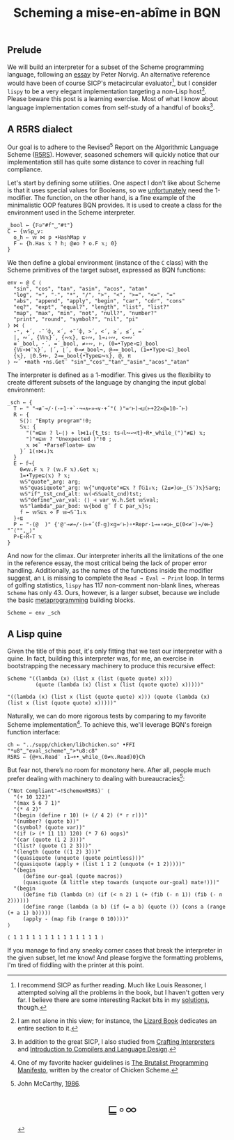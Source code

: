 #+TITLE: Scheming a mise-en-abîme in BQN
#+HTML_HEAD: <link rel="stylesheet" type="text/css" href="assets/style.css"/>
#+HTML_HEAD: <link rel="icon" href="assets/favicon.ico" type="image/x-icon">

** Prelude

We will build an interpreter for a subset of the Scheme programming language,
following an [[https://www.norvig.com/lispy.html][essay]] by Peter Norvig. An alternative reference would
have been of course SICP's metacircular evaluator[fn:1], but I consider =lispy= to be
a very elegant implementation targeting a non-Lisp host[fn:2]. Please beware this
post is a learning exercise. Most of what I know about
language implementation comes from self-study of a handful of books[fn:3].

** A R5RS dialect

Our goal is to adhere to the Revised\(^5\) Report on the Algorithmic Language Scheme ([[https://conservatory.scheme.org/schemers/Documents/Standards/R5RS/HTML/r5rs.html][R5RS]]).
However, seasoned schemers will quickly notice that our implementation still has
quite some distance to cover in reaching full compliance.

Let's start by defining some utilities. One aspect I don't like about Scheme is that it uses
special values for Booleans, so we  [[https://mlochbaum.github.io/BQN/tutorial/combinator.html#booleans][unfortunately]]  need the 1-modifier. The function, on the other hand,
is a fine example of the minimalistic OOP features BQN provides. It is used to create a class
for the environment used in the Scheme interpreter.

#+begin_src bqn :tangle ./bqn/si.bqn
  _bool ← {𝔽◶"#f"‿"#t"}
  C ← {𝕨𝕊p‿v:
    o‿h ⇐ 𝕨 ⋈ p •HashMap v
    F ⇐ {h.Has 𝕩 ? h; @≢o ? o.F 𝕩; 0}
  }
#+end_src

#+RESULTS:
: (function block)

We then define a global environment (instance of the =C= class) with the Scheme primitives
of the target subset, expressed as BQN functions:

#+begin_src bqn :tangle ./bqn/si.bqn
  env ← @ C ⟨
    "sin", "cos", "tan", "asin", "acos", "atan"
    "log", "+", "-", "*", "/", ">", "<", ">=", "<=", "="
    "abs", "append", "apply", "begin", "car", "cdr", "cons"
    "eq?", "expt", "equal?", "length", "list", "list?"
    "map", "max", "min", "not", "null?", "number?"
    "print", "round", "symbol?", "nil", "pi"
  ⟩ ⋈ ⟨
    ⋆⁼, +´, -˜´⌽, ×´, ÷˜´⌽, >´, <´, ≥´, ≤´, =´
    |, ∾´, {𝕎𝕩}´, {∾𝕩}, ⊑∘∾, 1⊸↓∘∾, <⊸∾´
    ≡´_bool, ⋆´, =´_bool, ≠∘∾, ⊢, (0=•Type∘⊑)_bool
    {𝕎∘⋈¨𝕩}´, ⌈´, ⌊´, 0⊸≠_bool¬, @⊸=_bool, (1=•Type∘⊑)_bool 
    {𝕩}, ⌊0.5+⊢, 2⊸=_bool{•Type⊑∾𝕩}, @, π
  ⟩ ∾˜ •math •ns.Get¨ "sin"‿"cos"‿"tan"‿"asin"‿"acos"‿"atan"
#+end_src

#+RESULTS:
: {o‿h‿f⇐}

The interpreter is defined as a 1-modifier. This gives us the flexibility to create different
subsets of the language by changing the input global environment:

#+begin_src bqn :tangle ./bqn/si.bqn
  _sch ← {
    T ← " "⊸≢¨⊸/·(-⟜1·+`·¬⊸∧⟜»⊸∨·+˝"( )"=⌜⊢)⊸⊔(⊢+22×@=10-˜⊢)
    R ← {
      𝕊⟨⟩: "Empty program"!0;
      𝕊𝕩: {
        "("≡⊑𝕨 ? l←⟨⟩ ⋄ l⋈1↓{t‿ts: ts⊣l∾↩<t}∘R•_while_(")"≢⊑) 𝕩;
        ")"≡⊑𝕨 ? "Unexpected )"!0 ;
        𝕩 ⋈˜ •ParseFloat⎊⊢ ⊑𝕨
      }´ 1(↑⋈↓)𝕩
    }
    E ← 𝕗⊸{
      0≠𝕨.F 𝕩 ? (𝕨.F 𝕩).Get 𝕩;
      1=•Type⊑⟨𝕩⟩ ? 𝕩;
      𝕨𝕊"quote"‿arg: arg;
      𝕨𝕊"quasiquote"‿arg: 𝕨{"unquote"≡⊑𝕩 ? 𝕗𝔾1↓𝕩; (2≤≠)◶⊢‿(𝕊¨)𝕩}𝕊arg;
      𝕨𝕊"if"‿tst‿cnd‿alt: 𝕨(⊣𝕊𝕊◶alt‿cnd)tst;
      𝕨𝕊"define"‿var‿val: ⟨⟩ ⊣ var 𝕨.h.Set 𝕨𝕊val;
      𝕨𝕊"lambda"‿par‿bod: 𝕨{bod 𝕘˜ 𝕗 C par‿𝕩}𝕊;
      f ← 𝕨𝕊⊑𝕩 ⋄ F 𝕨⊸𝕊¨1↓𝕩 
    }∘⊑
    P ← "-(@  )" {'@'⊸≠⊸/·(⊢+˝(𝕗-𝕘)×𝕘=⌜⊢)∘•Repr·1⊸=∘≠◶⊢‿⊑(0<≠¨)⊸/⎊⊢} "¯⟨"",‿⟩"
    P∘E∘R∘T 𝕩
  }
#+end_src

#+RESULTS:
: (1-modifier block)

And now for the climax. Our interpreter inherits all the limitations of the one in the reference essay,
the most critical being the lack of proper error handling. Additionally,
as the names of the functions inside the modifier suggest, an =L= is missing to complete the
=Read → Eval → Print= loop. In terms of golfing statistics, =lispy= has 117
non-comment non-blank lines, whereas =Scheme= has only 43. Ours, however, is a larger subset,
because we include the basic [[https://www.oneofus.la/have-emacs-will-hack/files/bawden.pdf][metaprogramming]] building blocks.

#+begin_src bqn :tangle ./bqn/si.bqn
  Scheme ← env _sch
#+end_src

#+RESULTS:
: {o‿h‿f⇐}(1-modifier block)

** A Lisp quine

Given the title of this post, it's only fitting that we test our interpreter with a quine. In fact, building this interpreter
was, for me, an exercise in bootstrapping the necessary machinery to produce this recursive effect:

#+begin_src bqn :tangle ./bqn/si.bqn :exports both
  Scheme "((lambda (x) (list x (list (quote quote) x)))
           (quote (lambda (x) (list x (list (quote quote) x)))))"
#+end_src

#+RESULTS:
: "((lambda (x) (list x (list (quote quote) x))) (quote (lambda (x) (list x (list (quote quote) x)))))"

Naturally, we can do more rigorous tests by comparing to my favorite Scheme
implementation[fn:4]. To achieve this, we'll leverage BQN's
foreign function interface:

#+begin_src bqn :tangle ./bqn/si.bqn
  ch ← "../supp/chicken/libchicken.so" •FFI "*u8"‿"eval_scheme"‿">*u8:c8"
  R5RS ← {@+𝕩.Read¨ ↕1⊸+•_while_(0≠𝕩.Read)0}Ch
#+end_src

#+RESULTS:
: (function block)(foreign function)

But fear not, there’s no room for monotony here. After all,
people much prefer dealing with machinery to dealing with bureaucracies[fn:5]:

#+begin_src bqn :tangle ./bqn/si.bqn :exports both
  ("Not Compliant"⊸!Scheme≡R5RS)¨ ⟨
    "(+ 10 122)"
    "(max 5 6 7 1)"
    "(* 4 2)"
    "(begin (define r 10) (+ (/ 4 2) (* r r)))"
    "(number? (quote b))"
    "(symbol? (quote var))"
    "(if (> (* 11 11) 120) (* 7 6) oops)"
    "(car (quote (1 2 3)))"
    "(list? (quote (1 2 3)))"
    "(length (quote ((1 2) 3)))"
    "(quasiquote (unquote (quote pointless)))"
    "(quasiquote (apply + (list 1 1 2 (unquote (+ 1 2)))))"
    "(begin
       (define our-goal (quote macros))
       (quasiquote (A little step towards (unquote our-goal) mate!)))"
    "(begin
       (define fib (lambda (n) (if (< n 2) 1 (+ (fib (- n 1)) (fib (- n 2))))))
       (define range (lambda (a b) (if (= a b) (quote ()) (cons a (range (+ a 1) b)))))
       (apply - (map fib (range 0 10))))"
  ⟩
#+end_src

#+RESULTS:
: ⟨ 1 1 1 1 1 1 1 1 1 1 1 1 1 1 ⟩

If you manage to find any sneaky corner cases that break the interpreter in the given subset, let me know!
And please forgive the formatting problems, I'm tired of fiddling with the printer at this point.

[fn:1] I recommend SICP as further reading. Much like Louis Reasoner, I attempted
solving all the problems in the book, but I haven't gotten very far.
I believe there are some interesting Racket bits in my [[https://panadestein.github.io/solved-sicp/][solutions]], though.
[fn:2] I am not alone in this view; for instance, the [[https://www.fluentpython.com/][Lizard Book]] dedicates
an entire section to it.
[fn:3] In addition to the great SICP, I also studied from [[https://craftinginterpreters.com][Crafting Interpreters]] and
[[https://www3.nd.edu/~dthain/compilerbook/][Introduction to Compilers and Language Design]].
[fn:4] One of my favorite hacker guidelines is [[http://www.call-with-current-continuation.org/articles/brutalist-manifesto.txt][The Brutalist Programming Manifesto]],
written by the creator of Chicken Scheme.
[fn:5] John McCarthy, [[http://jmc.stanford.edu/general/sayings.html][1986]].

#+BEGIN_EXPORT html
  <div style="text-align: center; font-size: 2em; padding: 20px 0;">
    <a href="https://panadestein.github.io/blog/" style="text-decoration: none;">⊑∘∞</a>
  </div>
#+END_EXPORT
